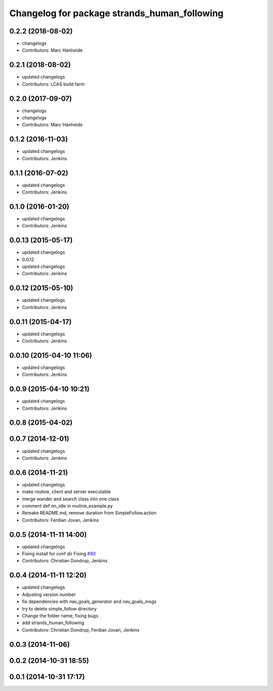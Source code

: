^^^^^^^^^^^^^^^^^^^^^^^^^^^^^^^^^^^^^^^^^^^^^
Changelog for package strands_human_following
^^^^^^^^^^^^^^^^^^^^^^^^^^^^^^^^^^^^^^^^^^^^^

0.2.2 (2018-08-02)
------------------
* changelogs
* Contributors: Marc Hanheide

0.2.1 (2018-08-02)
------------------
* updated changelogs
* Contributors: LCAS build farm

0.2.0 (2017-09-07)
------------------
* changelogs
* changelogs
* Contributors: Marc Hanheide

0.1.2 (2016-11-03)
------------------
* updated changelogs
* Contributors: Jenkins

0.1.1 (2016-07-02)
------------------
* updated changelogs
* Contributors: Jenkins

0.1.0 (2016-01-20)
------------------
* updated changelogs
* Contributors: Jenkins

0.0.13 (2015-05-17)
-------------------
* updated changelogs
* 0.0.12
* updated changelogs
* Contributors: Jenkins

0.0.12 (2015-05-10)
-------------------
* updated changelogs
* Contributors: Jenkins

0.0.11 (2015-04-17)
-------------------
* updated changelogs
* Contributors: Jenkins

0.0.10 (2015-04-10 11:06)
-------------------------
* updated changelogs
* Contributors: Jenkins

0.0.9 (2015-04-10 10:21)
------------------------
* updated changelogs
* Contributors: Jenkins

0.0.8 (2015-04-02)
------------------

0.0.7 (2014-12-01)
------------------
* updated changelogs
* Contributors: Jenkins

0.0.6 (2014-11-21)
------------------
* updated changelogs
* make routine, client and server executable
* merge wander and search class into one class
* comment def on_idle in routine_example.py
* Remake README.md, remove duration from SimpleFollow.action
* Contributors: Ferdian Jovan, Jenkins

0.0.5 (2014-11-11 14:00)
------------------------
* updated changelogs
* Fixing install for conf dir
  Fixing `#80 <https://github.com/strands-project/strands_hri/issues/80>`_
* Contributors: Christian Dondrup, Jenkins

0.0.4 (2014-11-11 12:20)
------------------------
* updated changelogs
* Adjusting version number
* fix dependencies with nav_goals_generator and nav_goals_msgs
* try to delete simple_follow directory
* Change the folder name, fixing bugs
* add strands_human_following
* Contributors: Christian Dondrup, Ferdian Jovan, Jenkins

0.0.3 (2014-11-06)
------------------

0.0.2 (2014-10-31 18:55)
------------------------

0.0.1 (2014-10-31 17:17)
------------------------
